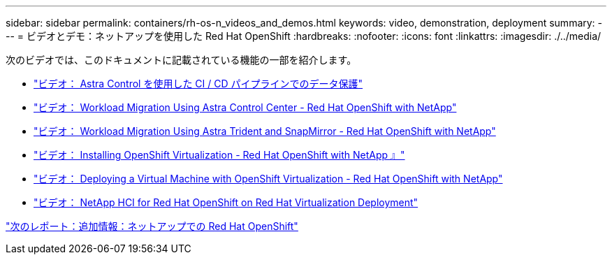 ---
sidebar: sidebar 
permalink: containers/rh-os-n_videos_and_demos.html 
keywords: video, demonstration, deployment 
summary:  
---
= ビデオとデモ：ネットアップを使用した Red Hat OpenShift
:hardbreaks:
:nofooter: 
:icons: font
:linkattrs: 
:imagesdir: ./../media/


次のビデオでは、このドキュメントに記載されている機能の一部を紹介します。

* link:rh-os-n_videos_data_protection_in_ci_cd_pipeline.html["ビデオ： Astra Control を使用した CI / CD パイプラインでのデータ保護"]
* link:rh-os-n_videos_workload_migration_acc.html["ビデオ： Workload Migration Using Astra Control Center - Red Hat OpenShift with NetApp"]
* link:rh-os-n_videos_workload_migration_manual.html["ビデオ： Workload Migration Using Astra Trident and SnapMirror - Red Hat OpenShift with NetApp"]
* link:rh-os-n_videos_openshift_virt_install.html["ビデオ： Installing OpenShift Virtualization - Red Hat OpenShift with NetApp 』"]
* link:rh-os-n_videos_openshift_virt_vm_deploy.html["ビデオ： Deploying a Virtual Machine with OpenShift Virtualization - Red Hat OpenShift with NetApp"]
* link:rh-os-n_videos_RHV_deployment.html["ビデオ： NetApp HCI for Red Hat OpenShift on Red Hat Virtualization Deployment"]


link:rh-os-n_additional_information.html["次のレポート：追加情報：ネットアップでの Red Hat OpenShift"]
